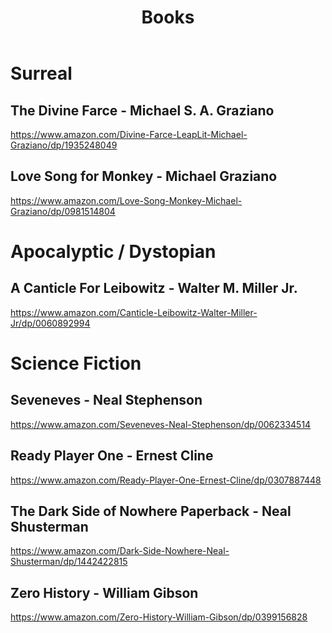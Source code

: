 :PROPERTIES:
:ID:       a48cb17d-67a1-4584-9002-a0b38070e851
:END:
#+title: Books

* Surreal
** The Divine Farce - Michael S. A. Graziano
:PROPERTIES:
:markedby: ldlework
:END:
https://www.amazon.com/Divine-Farce-LeapLit-Michael-Graziano/dp/1935248049
** Love Song for Monkey - Michael Graziano
:PROPERTIES:
:markedby: ldlework
:END:
https://www.amazon.com/Love-Song-Monkey-Michael-Graziano/dp/0981514804
* Apocalyptic / Dystopian
** A Canticle For Leibowitz - Walter M. Miller Jr.
:PROPERTIES:
:markedby: ldlework
:END:
https://www.amazon.com/Canticle-Leibowitz-Walter-Miller-Jr/dp/0060892994
* Science Fiction
** Seveneves - Neal Stephenson
:PROPERTIES:
:markedby: ldlework
:END:
https://www.amazon.com/Seveneves-Neal-Stephenson/dp/0062334514
** Ready Player One - Ernest Cline
:PROPERTIES:
:markedby: ldlework
:END:
https://www.amazon.com/Ready-Player-One-Ernest-Cline/dp/0307887448
** The Dark Side of Nowhere Paperback - Neal Shusterman
:PROPERTIES:
:markedby: ldlework
:END:
https://www.amazon.com/Dark-Side-Nowhere-Neal-Shusterman/dp/1442422815
** Zero History - William Gibson
:PROPERTIES:
:markedby: ldlework
:END:
https://www.amazon.com/Zero-History-William-Gibson/dp/0399156828

